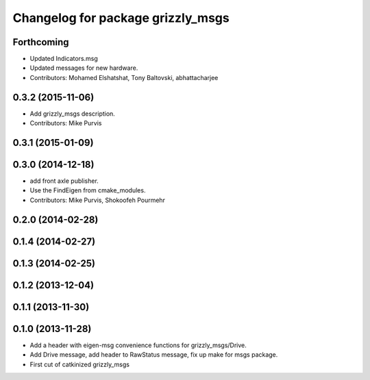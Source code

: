 ^^^^^^^^^^^^^^^^^^^^^^^^^^^^^^^^^^
Changelog for package grizzly_msgs
^^^^^^^^^^^^^^^^^^^^^^^^^^^^^^^^^^

Forthcoming
-----------
* Updated Indicators.msg
* Updated messages for new hardware.
* Contributors: Mohamed Elshatshat, Tony Baltovski, abhattacharjee

0.3.2 (2015-11-06)
------------------
* Add grizzly_msgs description.
* Contributors: Mike Purvis

0.3.1 (2015-01-09)
------------------

0.3.0 (2014-12-18)
------------------
* add front axle publisher.
* Use the FindEigen from cmake_modules.
* Contributors: Mike Purvis, Shokoofeh Pourmehr

0.2.0 (2014-02-28)
------------------

0.1.4 (2014-02-27)
------------------

0.1.3 (2014-02-25)
------------------

0.1.2 (2013-12-04)
------------------

0.1.1 (2013-11-30)
------------------

0.1.0 (2013-11-28)
------------------
* Add a header with eigen-msg convenience functions for grizzly_msgs/Drive.
* Add Drive message, add header to RawStatus message, fix up make for msgs package.
* First cut of catkinized grizzly_msgs
